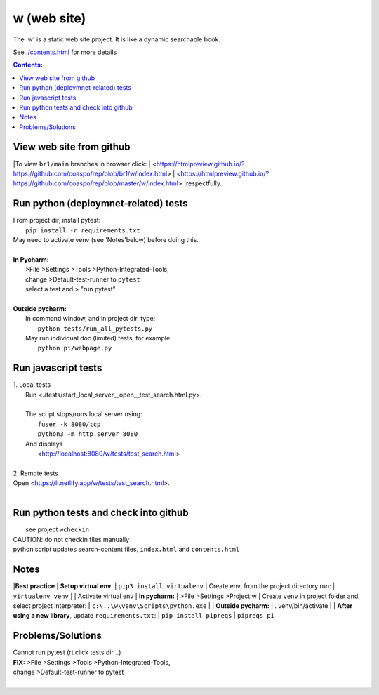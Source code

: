 w (web site)
============
The 'w' is a static web site project.
It is like a dynamic searchable book.

See `<./contents.html>`__ for more details

.. contents:: Contents:




View web site from github
-------------------------
|To view ``br1/main`` branches in browser click:
| <https://htmlpreview.github.io/?https://github.com/coaspo/rep/blob/br1/w/index.html>
| <https://htmlpreview.github.io/?https://github.com/coaspo/rep/blob/master/w/index.html>
|respectfully.


Run python (deploymnet-related) tests
-------------------------------------
|  From project dir, install pytest:
|    ``pip install -r requirements.txt``
|  May need to activate venv (see 'Notes'below) before doing this.
|
|  **In Pycharm:**
|   >File >Settings >Tools >Python-Integrated-Tools,
|   change >Default-test-runner to ``pytest``
|   select a test and > "run pytest"
|
|  **Outside pycharm:**
|   In command window, and in project dir, type:
|     ``python tests/run_all_pytests.py``
|   May run individual doc (limited) tests, for example:
|     ``python pi/webpage.py``


Run javascript tests
--------------------
| 1. Local tests
|   Run <./tests/start_local_server__open__test_search.html.py>.
|
|   The script stops/runs local server using:
|     ``fuser -k 8080/tcp``
|     ``python3 -m http.server 8080``
|   And displays
|     <http://localhost:8080/w/tests/test_search.html>
|
| 2. Remote tests
| Open <https://li.netlify.app/w/tests/test_search.html>.
|

Run python tests and check into github
--------------------------------------
|   see project ``wcheckin``
|  CAUTION: do not checkin files manually
|  python script updates search-content files, ``index.html`` and ``contents.html``
Notes
-----
|**Best practice**
|  **Setup virtual env**:
|    ``pip3 install virtualenv``
|  Create env, from the project directory run:
|    ``virtualenv venv``
|
|  Activate virtual env
|    **In pycharm:**
|     >File >Settings >Project:w
|     Create ``venv`` in project folder and select project interpreter:
|     ``c:\..\w\venv\Scripts\python.exe``
|
|    **Outside pycharm:**
|       . venv/bin/activate
|
|  **After using a new library**, update ``requirements.txt``:
|   ``pip install pipreqs``
|   ``pipreqs pi``

Problems/Solutions
------------------
| Cannot run pytest (rt click tests dir ..)
| **FIX:** >File >Settings >Tools >Python-Integrated-Tools,
| change >Default-test-runner to pytest
|
